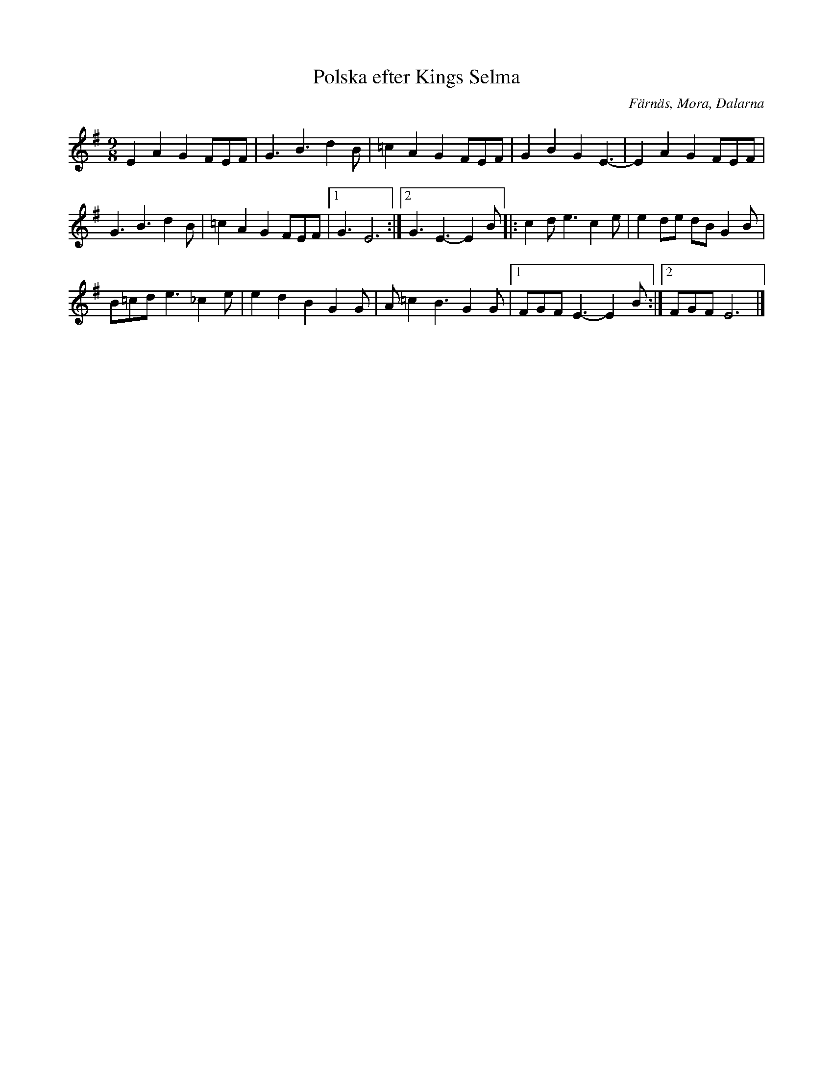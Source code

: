 %%abc-charset utf-8

X: 256
T: Polska efter Kings Selma
S: efter Kings Selma
S: Känd genom Hedningarna
R: Polska
O: Färnäs, Mora, Dalarna
D: Hedningarna
Z: Håkan Lidén, 2008-09-27
N: Spelbar på säckpipa i Em
M: 9/8
L: 1/8
K: Em
E2 A2 G2 FEF | G3 B3 d2B | =c2 A2 G2 FEF | G2 B2 G2 E3- | E2 A2 G2 FEF | 
G3 B3 d2B | =c2 A2 G2 FEF |1 G3 E6 :|2 G3 E3- E2 B |: c2d e3 c2e | e2 de dB G2B | 
B=cd e3 _c2e | e2 d2 B2 G2G | A=c2 B3 G2 G |1 FGF E3- E2 B:|2 FGF E6 |]

